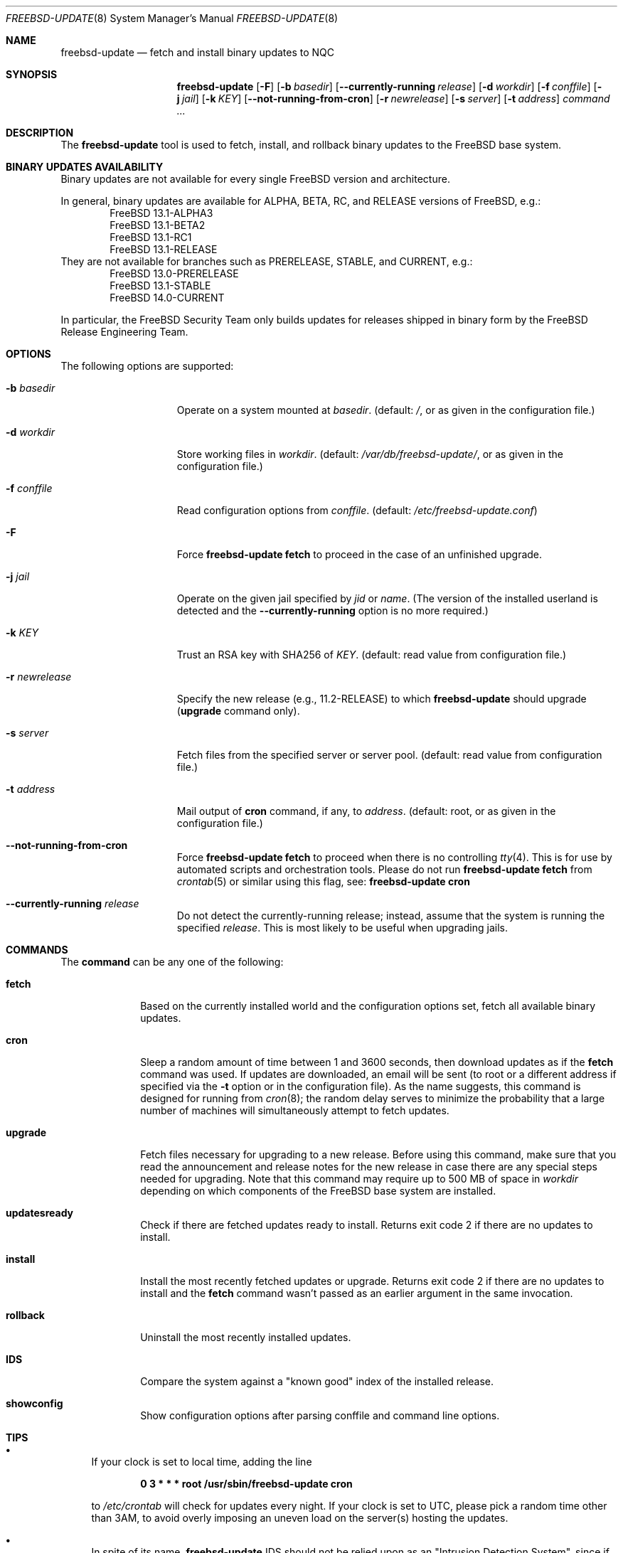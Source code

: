 .\"-
.\" Copyright 2006, 2007 Colin Percival
.\" All rights reserved
.\"
.\" Redistribution and use in source and binary forms, with or without
.\" modification, are permitted providing that the following conditions
.\" are met:
.\" 1. Redistributions of source code must retain the above copyright
.\"    notice, this list of conditions and the following disclaimer.
.\" 2. Redistributions in binary form must reproduce the above copyright
.\"    notice, this list of conditions and the following disclaimer in the
.\"    documentation and/or other materials provided with the distribution.
.\"
.\" THIS SOFTWARE IS PROVIDED BY THE AUTHOR ``AS IS'' AND ANY EXPRESS OR
.\" IMPLIED WARRANTIES, INCLUDING, BUT NOT LIMITED TO, THE IMPLIED
.\" WARRANTIES OF MERCHANTABILITY AND FITNESS FOR A PARTICULAR PURPOSE
.\" ARE DISCLAIMED.  IN NO EVENT SHALL THE AUTHOR BE LIABLE FOR ANY
.\" DIRECT, INDIRECT, INCIDENTAL, SPECIAL, EXEMPLARY, OR CONSEQUENTIAL
.\" DAMAGES (INCLUDING, BUT NOT LIMITED TO, PROCUREMENT OF SUBSTITUTE GOODS
.\" OR SERVICES; LOSS OF USE, DATA, OR PROFITS; OR BUSINESS INTERRUPTION)
.\" HOWEVER CAUSED AND ON ANY THEORY OF LIABILITY, WHETHER IN CONTRACT,
.\" STRICT LIABILITY, OR TORT (INCLUDING NEGLIGENCE OR OTHERWISE) ARISING
.\" IN ANY WAY OUT OF THE USE OF THIS SOFTWARE, EVEN IF ADVISED OF THE
.\" POSSIBILITY OF SUCH DAMAGE.
.\"
.\" $NQC$
.\"
.Dd September 10, 2022
.Dt FREEBSD-UPDATE 8
.Os
.Sh NAME
.Nm freebsd-update
.Nd fetch and install binary updates to NQC
.Sh SYNOPSIS
.Nm
.Op Fl F
.Op Fl b Ar basedir
.Op Fl -currently-running Ar release
.Op Fl d Ar workdir
.Op Fl f Ar conffile
.Op Fl j Ar jail
.Op Fl k Ar KEY
.Op Fl -not-running-from-cron
.Op Fl r Ar newrelease
.Op Fl s Ar server
.Op Fl t Ar address
.Ar command ...
.Sh DESCRIPTION
The
.Nm
tool is used to fetch, install, and rollback binary
updates to the
.Fx
base system.
.Sh BINARY UPDATES AVAILABILITY
Binary updates are not available for every single
.Fx
version and architecture.
.Pp
In general, binary updates are available for ALPHA, BETA, RC, and RELEASE
versions of
.Fx ,
e.g.:
.Bl -item -offset indent -compact
.It
.Fx 13.1-ALPHA3
.It
.Fx 13.1-BETA2
.It
.Fx 13.1-RC1
.It
.Fx 13.1-RELEASE
.El
They are not available for branches such as PRERELEASE, STABLE, and CURRENT,
e.g.:
.Bl -item -offset indent -compact
.It
.Fx 13.0-PRERELEASE
.It
.Fx 13.1-STABLE
.It
.Fx 14.0-CURRENT
.El
.Pp
In particular, the
.Fx
Security Team only builds updates for releases shipped in binary form
by the
.Fx
Release Engineering Team.
.Sh OPTIONS
The following options are supported:
.Bl -tag -width "-r newrelease"
.It Fl b Ar basedir
Operate on a system mounted at
.Ar basedir .
(default:
.Pa / ,
or as given in the configuration file.)
.It Fl d Ar workdir
Store working files in
.Ar workdir .
(default:
.Pa /var/db/freebsd-update/ ,
or as given in the configuration file.)
.It Fl f Ar conffile
Read configuration options from
.Ar conffile .
(default:
.Pa /etc/freebsd-update.conf )
.It Fl F
Force
.Nm Cm fetch
to proceed in the case of an unfinished upgrade.
.It Fl j Ar jail
Operate on the given jail specified by
.Va jid
or
.Va name .
(The version of the installed userland is detected and the
.Fl -currently-running
option is no more required.)
.It Fl k Ar KEY
Trust an RSA key with SHA256 of
.Ar KEY .
(default: read value from configuration file.)
.It Fl r Ar newrelease
Specify the new release (e.g., 11.2-RELEASE) to which
.Nm
should upgrade
.Pq Cm upgrade No command only .
.It Fl s Ar server
Fetch files from the specified server or server pool.
(default: read value from configuration file.)
.It Fl t Ar address
Mail output of
.Cm cron
command, if any, to
.Ar address .
(default: root, or as given in the configuration file.)
.It Fl -not-running-from-cron
Force
.Nm Cm fetch
to proceed when there is no controlling
.Xr tty 4 .
This is for use by automated scripts and orchestration tools.
Please do not run
.Nm Cm fetch
from
.Xr crontab 5
or similar using this flag, see:
.Nm Cm cron
.It Fl -currently-running Ar release
Do not detect the currently-running release; instead, assume that the
system is running the specified
.Ar release .
This is most likely to be useful when upgrading jails.
.El
.Sh COMMANDS
The
.Cm command
can be any one of the following:
.Bl -tag -width "rollback"
.It Cm fetch
Based on the currently installed world and the configuration
options set, fetch all available binary updates.
.It Cm cron
Sleep a random amount of time between 1 and 3600 seconds,
then download updates as if the
.Cm fetch
command was used.
If updates are downloaded, an email will be sent
(to root or a different address if specified via the
.Fl t
option or in the configuration file).
As the name suggests, this command is designed for running
from
.Xr cron 8 ;
the random delay serves to minimize the probability that
a large number of machines will simultaneously attempt to
fetch updates.
.It Cm upgrade
Fetch files necessary for upgrading to a new release.
Before using this command, make sure that you read the
announcement and release notes for the new release in
case there are any special steps needed for upgrading.
Note that this command may require up to 500 MB of space in
.Ar workdir
depending on which components of the
.Fx
base system are installed.
.It Cm updatesready
Check if there are fetched updates ready to install.
Returns exit code 2 if there are no updates to install.
.It Cm install
Install the most recently fetched updates or upgrade.
Returns exit code 2 if there are no updates to install
and the
.Cm fetch
command wasn't passed as an earlier argument in the same
invocation.
.It Cm rollback
Uninstall the most recently installed updates.
.It Cm IDS
Compare the system against a "known good" index of the
installed release.
.It Cm showconfig
Show configuration options after parsing conffile and command
line options.
.El
.Sh TIPS
.Bl -bullet
.It
If your clock is set to local time, adding the line
.Pp
.Dl 0 3 * * * root /usr/sbin/freebsd-update cron
.Pp
to
.Pa /etc/crontab
will check for updates every night.
If your clock is set to UTC, please pick a random time
other than 3AM, to avoid overly imposing an uneven load
on the server(s) hosting the updates.
.It
In spite of its name,
.Nm
IDS should not be relied upon as an "Intrusion Detection
System", since if the system has been tampered with
it cannot be trusted to operate correctly.
If you intend to use this command for intrusion-detection
purposes, make sure you boot from a secure disk (e.g., a CD).
.El
.Sh ENVIRONMENT
.Bl -tag -width "PAGER"
.It Ev PAGER
The pager program used to present various reports during the execution.
.Po
Default:
.Dq Pa /usr/bin/less .
.Pc
.Pp
.Ev PAGER
can be set to
.Dq cat
when a non-interactive pager is desired.
.El
.Sh FILES
.Bl -tag -width "/etc/freebsd-update.conf"
.It Pa /etc/freebsd-update.conf
Default location of the
.Nm
configuration file.
.It Pa /var/db/freebsd-update/
Default location where
.Nm
stores temporary files and downloaded updates.
.El
.Sh SEE ALSO
.Xr nqc-version 1 ,
.Xr uname 1 ,
.Xr freebsd-update.conf 5 ,
.Xr nextboot 8
.Sh AUTHORS
.An Colin Percival Aq Mt cperciva@frebsd.org
